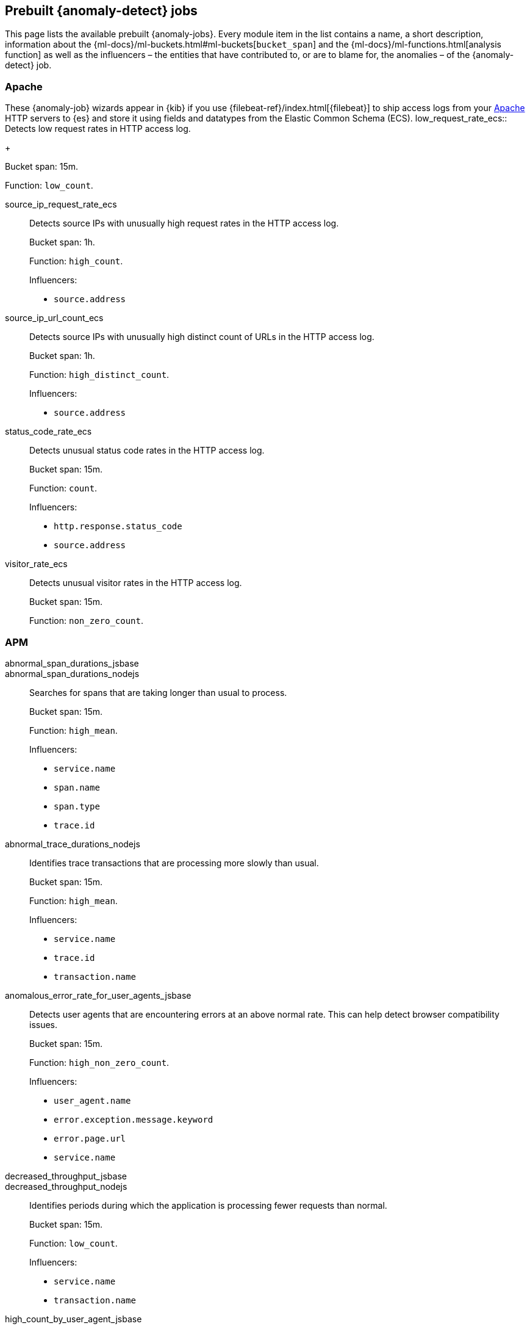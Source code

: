 [role="xpack"]
[[ootb-ml-jobs]]
== Prebuilt {anomaly-detect} jobs

This page lists the available prebuilt {anomaly-jobs}. Every 
module item in the list contains a name, a short description, information about 
the {ml-docs}/ml-buckets.html#ml-buckets[`bucket_span`] and the 
{ml-docs}/ml-functions.html[analysis function] as well as the influencers – the 
entities that have contributed to, or are to blame for, the anomalies – of the 
{anomaly-detect} job.


[float]
[[ootb-ml-jobs-apache]]
=== Apache
These {anomaly-job} wizards appear in {kib} if you use {filebeat-ref}/index.html[{filebeat}] to ship access logs from your https://httpd.apache.org/[Apache] HTTP servers to {es} and store it using fields and datatypes from the Elastic Common Schema (ECS).
low_request_rate_ecs::
Detects low request rates in HTTP access log.
+
--
Bucket span: 15m.

Function: `low_count`.
--

source_ip_request_rate_ecs::
Detects source IPs with unusually high request rates in the HTTP access log.
+
--
Bucket span: 1h.

Function: `high_count`.

Influencers:

* `source.address`
--

source_ip_url_count_ecs::
Detects source IPs with unusually high distinct count of URLs in the HTTP access 
log.
+
--
Bucket span: 1h.

Function: `high_distinct_count`.

Influencers:

* `source.address`
--

status_code_rate_ecs::
Detects unusual status code rates in the HTTP access log.
+
--
Bucket span: 15m.

Function: `count`.

Influencers:

* `http.response.status_code` 
* `source.address`
--

visitor_rate_ecs::
Detects unusual visitor rates in the HTTP access log.
+
--
Bucket span: 15m.

Function: `non_zero_count`.
--

[float]
[[ootb-ml-jobs-apm]]
=== APM

abnormal_span_durations_jsbase::
abnormal_span_durations_nodejs::
Searches for spans that are taking longer than usual to process.
+
--
Bucket span: 15m.

Function: `high_mean`.

Influencers:

* `service.name` 
* `span.name`
* `span.type` 
* `trace.id`
--

abnormal_trace_durations_nodejs::
Identifies trace transactions that are processing more slowly than usual.
+
--
Bucket span: 15m.

Function: `high_mean`.

Influencers:

* `service.name` 
* `trace.id`
* `transaction.name` 
--

anomalous_error_rate_for_user_agents_jsbase::
Detects user agents that are encountering errors at an above normal rate. This 
can help detect browser compatibility issues.
+
--
Bucket span: 15m.

Function: `high_non_zero_count`.

Influencers:

* `user_agent.name`
* `error.exception.message.keyword`
* `error.page.url`
* `service.name`
--

decreased_throughput_jsbase::
decreased_throughput_nodejs::
Identifies periods during which the application is processing fewer requests 
than normal.
+
--
Bucket span: 15m.

Function: `low_count`.

Influencers:

* `service.name`
* `transaction.name`
--

high_count_by_user_agent_jsbase::
Detects user agents that are making requests at a suspiciously high rate. This 
is useful in identifying bots.
+
--
Bucket span: 15m.

Function: `high_non_zero_count`.

Influencers:

* `service.name`
* `user_agent.name`
--

high_mean_response_time::
Detects anomalies in high mean of transaction duration.
+
--
Bucket span: 15m.

Function: `high_mean`.
--


[float]
[[ootb-ml-jobs-auditbeat]]
=== Auditbeat

docker_high_count_process_events_ecs::
Detects unusual increases in process execution rates in Docker containers.
+
--
Bucket span: 1h.

Function: `high_count`.

Influencers:

* `container.name`
* `process.executable`
--

docker_rare_process_activity_ecs::
Detects rare process executions in Docker containers.
+
--
Bucket span: 1h.

Function: `rare`.

Influencers:

* `container.name`
* `process.executable`
--

hosts_high_count_process_events_ecs::
Detects unusual increases in process execution rates.
+
--
Bucket span: 1h.

Function: `high_non_zero_count`.

Influencers:

* `host.name`
* `process.executable`
--

hosts_rare_process_activity_ecs::
Detects rare process executions on hosts.
+
--
Bucket span: 1h.

Function: `rare`.

Influencers:

* `host.name`
* `process.executable`
--


[float]
[[ootb-ml-jobs-logs-ui]]
=== Logs UI

log_entry_categories_count::
Detects anomalies in count of log entries by category.
+
--
Bucket span: 15m.

Function: `count`.

Influencers:

* `event.dataset`
* `mlcategory`
--

log_entry_rate::
Detects anomalies in the log entry ingestion rate.
+
--
Bucket span: 15m.

Function: `count`.

Influencers:

* `event.dataset`
--

[float]
[[ootb-ml-jobs-metricbeat]]
=== Metricbeat

high_mean_cpu_iowait_ecs::
Detects unusual increases in cpu time spent in iowait.
+
--
Bucket span: 10m.

Function: `high_mean`.

Influencers:

* `host.name`
--

max_disk_utilization_ecs::
Detects unusual increases in disk utilization.
+
--
Bucket span: 10m.

Function: `max`.

Influencers:

* `host.name`
--

metricbeat_outages_ecs::
Detects unusual decreases in Metricbeat documents.
+
--
Bucket span: 10m.

Function: `low_count`.

Influencers:

* `event.dataset`
--


[float]
[[ootb-ml-jobs-nginx]]
=== Nginx

low_request_rate_ecs::
Detects low request rates in HTTP access log.
+
--
Bucket span: 15m.

Function: `low_count`.
--

source_ip_request_rate_ecs::
Detects source IPs with unusually high request rates in the HTTP access log. 
+
--
Bucket span: 1h.

Function: `high_count`.

Influencers:

* `source.address`
--

source_ip_url_count_ecs::
Detects source IPs with unusually high distinct count of URLs in the HTTP access 
log.
+
--
Bucket span: 1h.

Function: `high_distinct_count`.

Influencers:

* `source.address`
--

status_code_rate_ecs::
Detects unusual status code rates in the HTTP access log.
+
--
Bucket span: 15m.

Function: `count`.

Influencers:

* `http.response.status_code` 
* `source.address`
--

visitor_rate_ecs::
Detects unusual visitor rates in the HTTP access log.
+
--
Bucket span: 15m.

Function: `non_zero_count`.
--


[float]
[[ootb-ml-jobs-siem]]
=== SIEM

linux_anomalous_network_activity_ecs::
windows_anomalous_network_activity_ecs::
Looks for unusual processes using the network which could indicate 
command-and-control, lateral movement, persistence, or data exfiltration 
activity.
+
--
Bucket span: 15m.

Function: `rare`.

Beats required on host:

* Auditbeat (Linux)
* Winlogbeat (Windows)

Influencers:

* `destination.ip`
* `host.name` 
* `process.name`
* `user.name`
--

linux_anomalous_network_port_activity_ecs::
Looks for unusual destination port activity that could indicate 
command-and-control, persistence mechanism, or data exfiltration activity.
+
--
Bucket span: 15m.

Function: `rare`.

Beats required on host:

* Auditbeat 

Influencers:

* `destination.ip`
* `host.name` 
* `process.name`
* `user.name`
--

linux_anomalous_network_service::
Looks for unusual listening ports that could indicate execution of unauthorized 
services, backdoors, or persistence mechanisms.
+
--
Bucket span: 15m.

Function: `rare`.

Beats required on host:

* Auditbeat 

Influencers:

* `host.name` 
* `process.name`
* `user.name`
--

linux_anomalous_network_url_activity_ecs::
Looks for an unusual web URL request from a Linux instance. Curl and wget web 
request activity is very common but unusual web requests from a Linux server can 
sometimes be malware delivery or execution.
+
--
Bucket span: 15m.

Function: `rare`.

Beats required on host:

* Auditbeat 

Influencers:

* `destination.ip`
* `destination.port` 
* `host.name`
--

linux_anomalous_process_all_hosts_ecs::
windows_anomalous_process_all_hosts_ecs::
Looks for processes that are unusual to all Linux/Windows hosts. Such unusual 
processes may indicate unauthorized services, malware, or persistence 
mechanisms.
+
--
Bucket span: 15m.

Function: `rare`.

Beats required on host:

* Auditbeat (Linux)
* Winlogbeat (Windows)

Influencers:

* `host.name` 
* `process.name`
* `user.name`
--

linux_anomalous_user_name_ecs::
windows_anomalous_user_name_ecs::
Rare and unusual users that are not normally active may indicate unauthorized 
changes or activity by an unauthorized user which may be credentialed access or 
lateral movement.
+
--
Bucket span: 15m.

Function: `rare`.

Beats required on host:

* Auditbeat (Linux)
* Winlogbeat (Windows)

Influencers:

* `host.name` 
* `process.name`
* `user.name`
--

packetbeat_dns_tunneling::
Looks for unusual DNS activity that could indicate command-and-control or data 
exfiltration activity.
+
--
Bucket span: 15m.

Function: `high_info_content`.

Beats required on host:

* Packetbeat

Influencers:

* `destination.ip`
* `dns.question.etld_plus_one`
* `host.name`
--

packetbeat_rare_dns_question::
Looks for unusual DNS activity that could indicate command-and-control activity.
+
--
Bucket span: 15m.

Function: `rare`.

Beats required on host:

* Packetbeat

Influencers:

* `host.name`
--

packetbeat_rare_server_domain::
Looks for unusual HTTP or TLS destination domain activity that could indicate 
execution, persistence, command-and-control or data exfiltration activity.
+
--
Bucket span: 15m.

Function: `rare`.

Beats required on host:

* Packetbeat

Influencers:

* `destination.ip`
* `host.name`
* `source.ip`
--

packetbeat_rare_urls::
Looks for unusual web browsing URL activity that could indicate execution, 
persistence, command-and-control or data exfiltration activity.
+
--
Bucket span: 15m.

Function: `rare`.

Beats required on host:

* Packetbeat

Influencers:

* `destination.ip`
* `host.name`
--

packetbeat_rare_user_agent::
Looks for unusual HTTP user agent activity that could indicate execution, 
persistence, command-and-control or data exfiltration activity.
+
--
Bucket span: 15m.

Function: `rare`.

Beats required on host:

* Packetbeat

Influencers:

* `destination.ip`
* `host.name`
--

rare_process_by_host_linux_ecs::
rare_process_by_host_windows_ecs::
Detect unusually rare processes on Linux/Windows.
+
--
Bucket span: 15m.

Function: `rare`.

Beats required on host:

* Auditbeat (Linux) 
* Winlogbeat (Windows)

Influencers:

* `host.name` 
* `process.name`
* `user.name`
--

suspicious_login_activity_ecs::
Detect unusually high number of authentication attempts.
+
--
Bucket span: 15m.

Function: `high_non_zero_count`.

Beats required on host:

* Auditbeat

Influencers:

* `host.name` 
* `source.ip`
* `user.name`
--

windows_anomalous_path_activity_ecs::
Looks for activity in unusual paths that may indicate execution of malware or 
persistence mechanisms. Windows payloads often execute from user profile paths.
+
--
Bucket span: 15m.

Function: `rare`.

Beats required on host:

* Winlogbeat (Windows)

Influencers:

* `host.name` 
* `process.name`
* `user.name`
--

windows_anomalous_process_creation::
Looks for unusual process relationships which may indicate execution of malware 
or persistence mechanisms.
+
--
Bucket span: 15m.

Function: `rare`.

Beats required on host:

* Winlogbeat (Windows)

Influencers:

* `host.name` 
* `process.name`
* `user.name`
--

windows_anomalous_script::
Looks for unusual powershell scripts that may indicate execution of malware, or 
persistence mechanisms.
+
--
Bucket span: 15m.

Function: `high_info_content`.

Beats required on host:

* Winlogbeat (Windows)

Influencers:

* `host.name` 
* `user.name`
* `winlog.event_data.Path`
--

windows_anomalous_service::
Looks for rare and unusual Windows services which may indicate execution of 
unauthorized services, malware, or persistence mechanisms.
+
--
Bucket span: 15m.

Function: `rare`.

Beats required on host:

* Winlogbeat (Windows)

Influencers:

* `host.name` 
* `winlog.event_data.ServiceName`
--

windows_rare_user_runas_event::
Unusual user context switches can be due to privilege escalation.
+
--
Bucket span: 15m.

Function: `rare`.

Beats required on host:

* Winlogbeat (Windows)

Influencers:

* `host.name` 
* `process.name`
* `user.name`
--

windows_rare_user_type10_remote_login::
Looks for unusual user rermote logins. Unusual RDP (remote desktop protocol) 
user logins can indicate account takeover or credentialed access.
+
--
Bucket span: 15m.

Function: `rare`.

Beats required on host:

* Winlogbeat (Windows)

Influencers:

* `host.name` 
* `process.name`
* `user.name`
--
